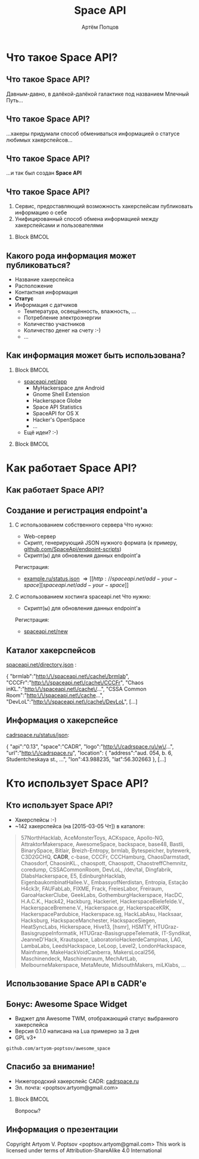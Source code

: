 #+TITLE:       Space API
#+AUTHOR:      Артём Попцов
#+EMAIL:       poptsov.artyom@gmail.com
#+LANGUAGE:    russian
#+OPTIONS:     H:2 num:t toc:1 \n:nil @:t ::t |:t ^:t -:t f:t *:t <:t
#+OPTIONS:     TeX:t LaTeX:t skip:nil d:nil todo:t pri:nil tags:not-in-toc
#+INFOJS_OPT:  view:nil toc:1 ltoc:t mouse:underline buttons:0
#+INFOJS_OPT:  path:http://orgmode.org/org-info.js
#+EXPORT_SELECT_TAGS:  export
#+EXPORT_EXCLUDE_TAGS: noexport

#+startup: beamer
#+LaTeX_CLASS: beamer
#+LaTeX_CLASS_OPTIONS: [bigger]
#+LATEX_CLASS_OPTIONS: [presentation]
#+BEAMER_THEME: Rochester [height=20pt]
#+LaTeX_HEADER: \usepackage[english, russian]{babel}
#+LaTeX_HEADER: \subtitle{Децентрализованная информационная система для хакерспейсов}
#+BEAMER_FRAME_LEVEL: 2
#+COLUMNS: %40ITEM %10BEAMER_env(Env) %9BEAMER_envargs(Env Args) 
#+COLUMNS: %4BEAMER_COL(Col) %10BEAMER_extra(Extra)

#+latex_header: \usepackage[labelformat=empty]{caption}

* Что такое Space API?
** Что такое Space API?
   Давным-давно, в далёкой-далёкой галактике под названием Млечный
   Путь... \newline

   #+ATTR_LATEX: clip,height=0.5\textheight
   [[file:./graphics/space.jpg]]
** Что такое Space API?
   #+ATTR_LATEX: clip,height=0.5\textheight
   [[file:./graphics/1280px-ESO-VLT-Laser-phot-33a-07.jpg]]

   ...хакеры придумали способ обмениваться информацией о статусе
   любимых хакерспейсов...
** Что такое Space API?
    #+ATTR_LATEX: clip,height=0.5\textheight
    [[file:./graphics/space-api-in-space.jpg]]

    ...и так был создан *Space API*
** Что такое Space API?
    1. Сервис, предоставляющий возможность хакерспейсам публиковать
       информацию о себе
    2. Унифицированный способ обмена информацией между хакерспейсами и
       пользователями
**** Block                                                            :BMCOL:
     :PROPERTIES:
     :BEAMER_col: 0.5
     :END:
     #+ATTR_LATEX: clip,height=0.5\textheight
     [[file:./graphics/spaceapi-logo.png]]
** Какого рода информация может публиковаться?
    - Название хакерспейса
    - Расположение
    - Контактная информация
    - *Статус*
    - Информация с датчиков
      - Температура, освещённость, влажность, ...
      - Потребление электроэнергии
      - Количество участников
      - Количество денег на счету  :-)
      - ...
** Как информация может быть использована?
*** Block                                                             :BMCOL:
    :PROPERTIES:
    :BEAMER_col: 0.5
    :END:
    - [[http://spaceapi.net/app][spaceapi.net/app]]
      - MyHackerspace для Android
      - Gnome Shell Extension
      - Hackerspace Globe
      - Space API Statistics
      - SpaceAPI for OS X
      - Hacker's OpenSpace
      - ...
    - Ещё идеи?  :-)
*** Block                                                             :BMCOL:
    :PROPERTIES:
    :BEAMER_col: 0.5
    :END:
   #+ATTR_LATEX: width=0.1\textwidth
   [[file:./graphics/myhackerspace.png]]
* Как работает Space API?
** Как работает Space API?
   #+ATTR_LATEX: width=0.1\textwidth
   [[file:./graphics/space-api-architecture.png]]
** Создание и регистрация endpoint'а
   1. С использованием собственного сервера
      \newline
      \newline
      Что нужно:
      - Web-сервер
      - Скрипт, генерирующий JSON нужного формата \newline
        (к примеру, [[https://github.com/SpaceApi/endpoint-scripts][github.com/SpaceApi/endpoint-scripts]])
      - Скрипт(ы) для обновления данных endpoint'а \newline
      \newline
      Регистрация:
      - [[https://example.ru/status.json][example.ru/status.json]] \Rightarrow [[http://spaceapi.net/add-your-space][spaceapi.net/add-your-space]] \newline
      \newline

   2. С использованием хостинга spaceapi.net \newline
      \newline
      Что нужно:
      - Скрипт(ы) для обновления данных endpoint'а \newline
      \newline
      Регистрация:
      - [[http://spaceapi.net/new/][spaceapi.net/new]]
** Каталог хакерспейсов
   [[http://spaceapi.net/directory.json][spaceapi.net/directory.json]] :
#+BEGIN_EXAMPLE javascript
{
  "brmlab":"http:\/\/spaceapi.net\/cache\/brmlab",
  "CCCFr":"http:\/\/spaceapi.net\/cache\/CCCFr",
  "Chaos inKL.":"http:\/\/spaceapi.net\/cache\/...",
  "CSSA Common Room":"http:\/\/spaceapi.net\/cache...",
  "DevLoL":"http:\/\/spaceapi.net\/cache\/DevLoL",
[...]
#+END_EXAMPLE
** Информация о хакерспейсе
   [[http://cadrspace.ru/status/json][cadrspace.ru/status/json]]:
#+BEGIN_EXAMPLE javascript
{
  "api":"0.13",
  "space":"CADR",
  "logo":"http:\/\/cadrspace.ru\/w\/...",
  "url":"http:\/\/cadrspace.ru",
  "location": {
    "address":"aud. 054, b. 6, Studentcheskaya st., ...",
    "lon":43.988235,
    "lat":56.302663 },
[...]
#+END_EXAMPLE
* Кто использует Space API?
** Кто использует Space API?
    - Хакерспейсы  :-)
    - ~142 хакерспейса (на [2015-03-05 Чт]) в каталоге:
#+LATEX: \fontsize{8}{10}
#+BEGIN_QUOTE
57NorthHacklab, AceMonsterToys, ACKspace, Apollo-NG,
AttraktorMakerspace, AwesomeSpace, backspace, base48, Bastli,
BinarySpace, Bitlair, Breizh-Entropy, brmlab, Bytespeicher, bytewerk,
C3D2GCHQ, *CADR*, c-base, CCCFr, CCCHamburg, ChaosDarmstadt,
Chaosdorf, ChaosinKL., chaospott, Chaospott, ChaostreffChemnitz,
coredump, CSSACommonRoom, DevLoL, /dev/tal, Dingfabrik,
DlabsHackerspace, E5, EdinburghHacklab, EigenbaukombinatHallee.V.,
EmbassyofNerdistan, Entropia, Estação H4ck3r, FAUFabLab, FIXME, Frack,
FreiesLabor, Freiraum, GaroaHackerClube, GeekLabs,
GothemburgHackerspace, HacDC, H.A.C.K., Hack42, Hackburg, Hackeriet,
HackerspaceBielefelde.V., HackerspaceBremene.V., Hackerspace.gr,
HackerspaceKRK, HackerspacePardubice, Hackerspace.sg, HackLabAsu,
Hacksaar, Hacksburg, HackspaceManchester, HackspaceSiegen,
HeatSyncLabs, Hickerspace, Hive13, [hsmr], HSMTY,
HTUGraz-BasisgruppeInformatik, HTUGraz-BasisgruppeTelematik,
IT-Syndikat, JeanneD'Hack, Krautspace, LaboratorioHackerdeCampinas,
LAG, LambaLabs, LeedsHackspace, LeLoop, Level2, LondonHackspace,
Mainframe, MakeHackVoidCanberra, MakersLocal256, Maschinendeck,
Maschinenraum, MechArtLab, MelbourneMakerspace, MetaMeute,
MidsouthMakers, miLKlabs, ...
#+END_QUOTE
#+LATEX: \normalize
** Использование Space API в CADR'е
   #+ATTR_LATEX: width=0.5\textwidth
   [[file:./graphics/cadr-spaceapi-update.png]]
** Бонус: Awesome Space Widget
   #+ATTR_LATEX: width=0.5\textwidth
   [[file:./graphics/awesome-space-info.png]]

   - Виджет для Awesome TWM, отображающий статус выбранного
     хакерспейса
   - Версия 0.1.0 написана на Lua примерно за 3 дня
   - GPL v3+ \newline

#+BEGIN_CENTER
    =github.com/artyom-poptsov/awesome_space=
#+END_CENTER

** Спасибо за внимание!
    - Нижегородский хакерспейс CADR: [[http://cadrspace.ru/][cadrspace.ru]]
    - Эл. почта: <poptsov.artyom@gmail.com> \newline
      \newline
**** Block                                                            :BMCOL:
     :PROPERTIES:
     :BEAMER_col: 0.5
     :END:
#+LATEX: \Huge
#+BEGIN_CENTER
Вопросы?
#+END_CENTER
#+LATEX: \normalize
** Информация о презентации
#+LaTeX: \small
   Copyright \textcopyright 2015 Artyom V. Poptsov <poptsov.artyom@gmail.com> \newline
   \newline
   This work is licensed under terms of Attribution-ShareAlike 4.0 International

# Local Variables:
#   org-beamer-outline-frame-title: "Содержание"
# End:
